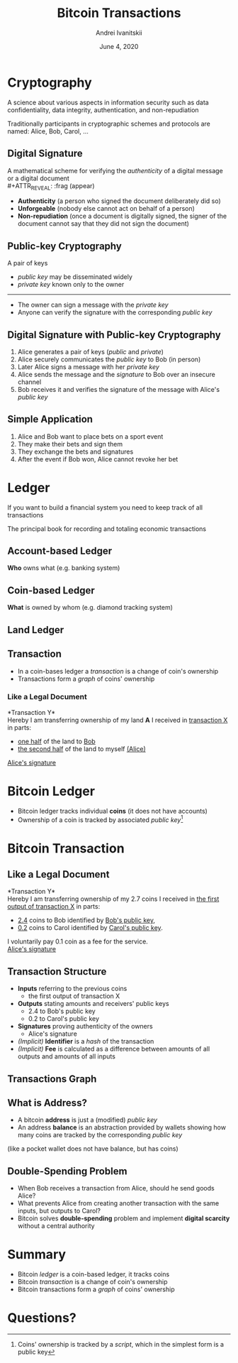 #+STARTUP: hidestars

#+TITLE: Bitcoin Transactions
#+AUTHOR: Andrei Ivanitskii
#+DATE: June 4, 2020

#+REVEAL_ROOT: ../ext/reveal.js-3.9.2/
#+REVEAL_THEME: moon
#+REVEAL_EXTRA_CSS: ../ext/custom.css
#+REVEAL_TITLE_SLIDE: ../ext/title-slide.html
#+REVEAL_TITLE_SLIDE_BACKGROUND: ./../imgs/transactions-screenshot.jpg

#+OPTIONS: num:t toc:nil reveal_history:t

* Cryptography
A science about various aspects in information security such as data confidentiality, data integrity, authentication, and non-repudiation
#+ATTR_REVEAL: :frag (appear)
Traditionally participants in cryptographic schemes and protocols are named: Alice, Bob, Carol, ...

** Digital Signature
A mathematical scheme for verifying the /authenticity/ of a digital message or a digital document\\
#+ATTR_REVEAL: :frag (appear)
 - *Authenticity* (a person who signed the document deliberately did so)
 - *Unforgeable* (nobody else cannot act on behalf of a person)
 - *Non-repudiation* (once a document is digitally signed, the signer of the document cannot say that they did not sign the document)

** Public-key Cryptography
A pair of keys
 - /public key/ may be disseminated widely
 - /private key/ known only to the owner
-----
 - The owner can sign a message with the /private key/
 - Anyone can verify the signature with the corresponding /public key/

** Digital Signature with Public-key Cryptography
#+ATTR_REVEAL: :frag (appear)
   1. Alice generates a pair of keys (/public/ and /private/)
   2. Alice securely communicates the /public key/ to Bob (in person)
   3. Later Alice signs a message with her /private key/
   4. Alice sends the message and the /signature/ to Bob over an insecure channel
   5. Bob receives it and verifies the signature of the message with Alice's /public key/

** Simple Application
#+ATTR_REVEAL: :frag (appear)
   1. Alice and Bob want to place bets on a sport event
   2. They make their bets and sign them
   3. They exchange the bets and signatures
   4. After the event if Bob won, Alice cannot revoke her bet
* Ledger
#+BEGIN_NOTES
If you want to build a financial system you need to keep track of all transactions
#+END_NOTES

#+ATTR_REVEAL: :frag (appear)
The principal book for recording and totaling economic transactions

** Account-based Ledger
*Who* owns what (e.g. banking system)
#+ATTR_REVEAL: :frag (appear)
[[../imgs/account-based-ledger.png]]

** Coin-based Ledger
*What* is owned by whom (e.g. diamond tracking system)
#+ATTR_REVEAL: :frag (appear)
[[../imgs/coin-based-ledger.png]]

** Land Ledger
#+ATTR_HTML: :height 500;
#+ATTR_REVEAL: :frag (appear)
[[../imgs/land-ledger.png]]

** Transaction
   - In a coin-bases ledger a /transaction/ is a change of coin's ownership
   - Transactions form a /graph/ of coins' ownership

*** Like a Legal Document
*Transaction Y*\\
Hereby I am transferring ownership of my land *A* I received in _transaction X_ in parts:
 - _one half_ of the land to _Bob_
 - _the second half_ of the land to myself _(Alice)_
_Alice's signature_

* Bitcoin Ledger
  - Bitcoin ledger tracks individual *coins* (it does not have accounts)
  - Ownership of a coin is tracked by associated /public key/[fn:1:Coins' ownership is tracked by a /script/, which in the simplest form is a public key]

* Bitcoin Transaction
** Like a Legal Document
*Transaction Y*\\
Hereby I am transferring ownership of my 2.7 coins I received in _the first output of transaction X_ in parts:
 - _2.4_ coins to Bob identified by _Bob's public key_,
 - _0.2_ coins to Carol identified by _Carol's public key_.
I voluntarily pay 0.1 coin as a fee for the service.\\
_Alice's signature_

** Transaction Structure
#+ATTR_REVEAL: :frag (appear)
   - *Inputs* referring to the previous coins
     - the first output of transaction X
   - *Outputs* stating amounts and receivers' public keys
     - 2.4 to Bob's public key
     - 0.2 to Carol's public key
   - *Signatures* proving authenticity of the owners
     - Alice's signature
   - /(Implicit)/ *Identifier* is a /hash/ of the transaction
   - /(Implicit)/ *Fee* is calculated as a difference between amounts of all outputs and amounts of all inputs

** Transactions Graph
[[../imgs/transactions.png]]

** What is Address?
   - A bitcoin *address* is just a (modified) /public key/
   - An address *balance* is an abstraction provided by wallets showing how many coins are tracked by the corresponding /public key/
(like a pocket wallet does not have balance, but has coins)
** Double-Spending Problem
#+ATTR_REVEAL: :frag (appear)
   - When Bob receives a transaction from Alice, should he send goods Alice?
   - What prevents Alice from creating another transaction with the same inputs, but outputs to Carol?
   - Bitcoin solves *double-spending* problem and implement *digital scarcity* without a central authority

* Summary
  - Bitcoin /ledger/ is a coin-based ledger, it tracks coins
  - Bitcoin /transaction/ is a change of coin's ownership
  - Bitcoin transactions form a /graph/ of coins' ownership

* Questions?
